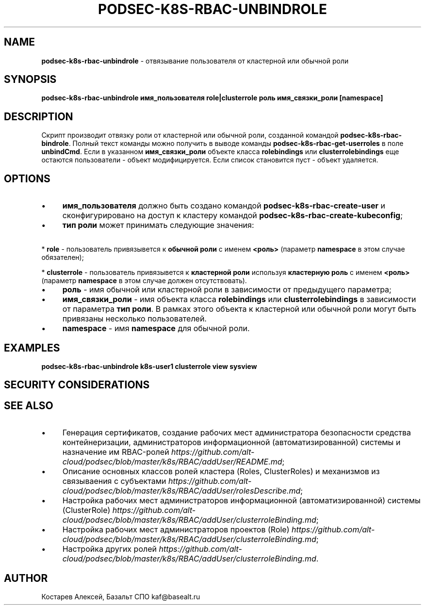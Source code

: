 .\" generated with Ronn/v0.7.3
.\" http://github.com/rtomayko/ronn/tree/0.7.3
.
.TH "PODSEC\-K8S\-RBAC\-UNBINDROLE" "1" "March 2023" "" ""
.
.SH "NAME"
\fBpodsec\-k8s\-rbac\-unbindrole\fR \- отвязывание пользователя от кластерной или обычной роли
.
.SH "SYNOPSIS"
\fBpodsec\-k8s\-rbac\-unbindrole имя_пользователя role|clusterrole роль имя_связки_роли [namespace]\fR
.
.SH "DESCRIPTION"
Скрипт производит отвязку роли от кластерной или обычной роли, созданной командой \fBpodsec\-k8s\-rbac\-bindrole\fR\. Полный текст команды можно получить в выводе команды \fBpodsec\-k8s\-rbac\-get\-userroles\fR в поле \fBunbindCmd\fR\. Если в указанном \fBимя_связки_роли\fR объекте класса \fBrolebindings\fR или \fBclusterrolebindings\fR еще остаются пользователи \- объект модифицируется\. Если список становится пуст \- объект удаляется\.
.
.SH "OPTIONS"
.
.IP "\(bu" 4
\fBимя_пользователя\fR должно быть создано командой \fBpodsec\-k8s\-rbac\-create\-user\fR и сконфигурировано на доступ к кластеру командой \fBpodsec\-k8s\-rbac\-create\-kubeconfig\fR;
.
.IP "\(bu" 4
\fBтип роли\fR может принимать следующие значения:
.
.IP "" 0
.
.P
\~\~\~\~* \fBrole\fR \- пользователь привязывется к \fBобычной роли\fR с именем \fB<роль>\fR (параметр \fBnamespace\fR в этом случае обязателен);
.
.P
\~\~\~\~* \fBclusterrole\fR \- пользователь привязывется к \fBкластерной роли\fR используя \fBкластерную роль\fR с именем \fB<роль>\fR (параметр \fBnamespace\fR в этом случае должен отсутствовать)\.
.
.IP "\(bu" 4
\fBроль\fR \- имя обычной или кластерной роли в зависимости от предыдущего параметра;
.
.IP "\(bu" 4
\fBимя_связки_роли\fR \- имя объекта класса \fBrolebindings\fR или \fBclusterrolebindings\fR в зависимости от параметра \fBтип роли\fR\. В рамках этого объекта к кластерной или обычной роли могут быть привязаны несколько пользователей\.
.
.IP "\(bu" 4
\fBnamespace\fR \- имя \fBnamespace\fR для обычной роли\.
.
.IP "" 0
.
.SH "EXAMPLES"
\fBpodsec\-k8s\-rbac\-unbindrole k8s\-user1 clusterrole view sysview\fR
.
.SH "SECURITY CONSIDERATIONS"
.
.SH "SEE ALSO"
.
.IP "\(bu" 4
Генерация сертификатов, создание рабочих мест администратора безопасности средства контейнеризации, администраторов информационной (автоматизированной) системы и назначение им RBAC\-ролей \fIhttps://github\.com/alt\-cloud/podsec/blob/master/k8s/RBAC/addUser/README\.md\fR;
.
.IP "\(bu" 4
Описание основных классов ролей кластера (Roles, ClusterRoles) и механизмов из связываения с субъектами \fIhttps://github\.com/alt\-cloud/podsec/blob/master/k8s/RBAC/addUser/rolesDescribe\.md\fR;
.
.IP "\(bu" 4
Настройка рабочих мест администраторов информационной (автоматизированной) системы (ClusterRole) \fIhttps://github\.com/alt\-cloud/podsec/blob/master/k8s/RBAC/addUser/clusterroleBinding\.md\fR;
.
.IP "\(bu" 4
Настройка рабочих мест администраторов проектов (Role) \fIhttps://github\.com/alt\-cloud/podsec/blob/master/k8s/RBAC/addUser/clusterroleBinding\.md\fR;
.
.IP "\(bu" 4
Настройка других ролей \fIhttps://github\.com/alt\-cloud/podsec/blob/master/k8s/RBAC/addUser/clusterroleBinding\.md\fR\.
.
.IP "" 0
.
.SH "AUTHOR"
Костарев Алексей, Базальт СПО kaf@basealt\.ru
